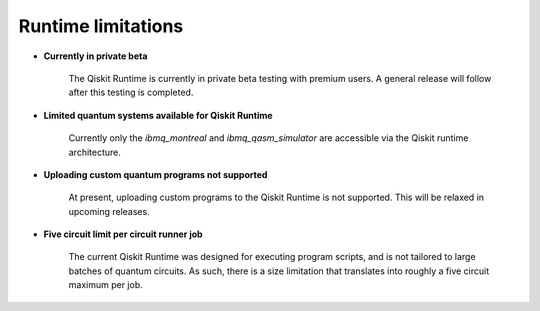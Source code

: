 .. _limitations:

===================
Runtime limitations
===================

- **Currently in private beta**

   The Qiskit Runtime is currently in private beta testing with premium users.
   A general release will follow after this testing is completed.

- **Limited quantum systems available for Qiskit Runtime**
   
   Currently only the *ibmq_montreal* and *ibmq_qasm_simulator* are accessible
   via the Qiskit runtime architecture.

- **Uploading custom quantum programs not supported**
   
   At present, uploading custom programs to the Qiskit Runtime is not supported.
   This will be relaxed in upcoming releases.

- **Five circuit limit per circuit runner job**

   The current Qiskit Runtime was designed for executing program scripts,   
   and is not tailored to large batches of quantum circuits.  As such, there
   is a size limitation that translates into roughly a five circuit maximum
   per job.

.. Hiding - Indices and tables
   :ref:`genindex`
   :ref:`modindex`
   :ref:`search`
